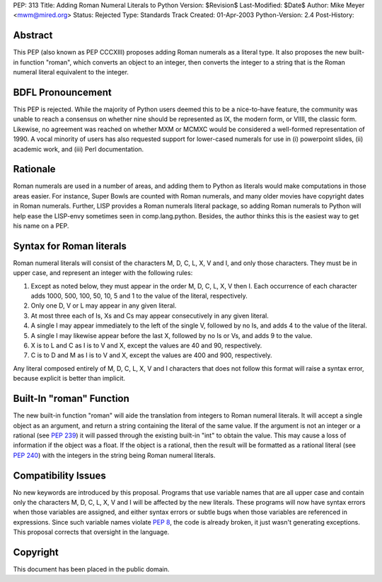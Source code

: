 PEP: 313
Title: Adding Roman Numeral Literals to Python
Version: $Revision$
Last-Modified: $Date$
Author: Mike Meyer <mwm@mired.org>
Status: Rejected
Type: Standards Track
Created: 01-Apr-2003
Python-Version: 2.4
Post-History:


Abstract
========

This PEP (also known as PEP CCCXIII) proposes adding Roman
numerals as a literal type.  It also proposes the new built-in
function "roman", which converts an object to an integer, then
converts the integer to a string that is the Roman numeral literal
equivalent to the integer.


BDFL Pronouncement
==================

This PEP is rejected.  While the majority of Python users deemed this
to be a nice-to-have feature, the community was unable to reach a
consensus on whether nine should be represented as IX, the modern
form, or VIIII, the classic form.  Likewise, no agreement was
reached on whether MXM or MCMXC would be considered a well-formed
representation of 1990.  A vocal minority of users has also requested
support for lower-cased numerals for use in (i) powerpoint slides,
(ii) academic work, and (iii) Perl documentation.


Rationale
=========

Roman numerals are used in a number of areas, and adding them to
Python as literals would make computations in those areas easier.
For instance, Super Bowls are counted with Roman numerals, and many
older movies have copyright dates in Roman numerals.  Further,
LISP provides a Roman numerals literal package, so adding Roman
numerals to Python will help ease the LISP-envy sometimes seen in
comp.lang.python.  Besides, the author thinks this is the easiest
way to get his name on a PEP.


Syntax for Roman literals
=========================

Roman numeral literals will consist of the characters M, D, C, L,
X, V and I, and only those characters.  They must be in upper
case, and represent an integer with the following rules:

1.  Except as noted below, they must appear in the order M, D, C,
    L, X, V then I.  Each occurrence of each character adds 1000, 500,
    100, 50, 10, 5 and 1 to the value of the literal, respectively.

2.  Only one D, V or L may appear in any given literal.

3.  At most three each of Is, Xs and Cs may appear consecutively
    in any given literal.

4.  A single I may appear immediately to the left of the single V,
    followed by no Is, and adds 4 to the value of the literal.

5.  A single I may likewise appear before the last X, followed by
    no Is or Vs, and adds 9 to the value.

6.  X is to L and C as I is to V and X, except the values are 40
    and 90, respectively.

7.  C is to D and M as I is to V and X, except the values are 400
    and 900, respectively.

Any literal composed entirely of M, D, C, L, X, V and I characters
that does not follow this format will raise a syntax error,
because explicit is better than implicit.


Built-In "roman" Function
=========================

The new built-in function "roman" will aide the translation from
integers to Roman numeral literals.  It will accept a single
object as an argument, and return a string containing the literal
of the same value.  If the argument is not an integer or a
rational (see :pep:`239`) it will passed through the existing
built-in "int" to obtain the value.  This may cause a loss of
information if the object was a float.  If the object is a
rational, then the result will be formatted as a rational literal
(see :pep:`240`) with the integers in the string being Roman
numeral literals.


Compatibility Issues
====================

No new keywords are introduced by this proposal.  Programs that
use variable names that are all upper case and contain only the
characters M, D, C, L, X, V and I will be affected by the new
literals.  These programs will now have syntax errors when those
variables are assigned, and either syntax errors or subtle bugs
when those variables are referenced in expressions.  Since such
variable names violate :pep:`8`, the code is already broken, it
just wasn't generating exceptions. This proposal corrects that
oversight in the language.


Copyright
=========

This document has been placed in the public domain.
